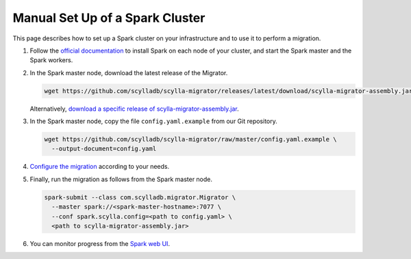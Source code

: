 ================================
Manual Set Up of a Spark Cluster
================================

This page describes how to set up a Spark cluster on your infrastructure and to use it to perform a migration.

1. Follow the `official documentation <https://spark.apache.org/docs/latest/spark-standalone.html>`_ to install Spark on each node of your cluster, and start the Spark master and the Spark workers.

2. In the Spark master node, download the latest release of the Migrator.

   .. code-block:: bash

     wget https://github.com/scylladb/scylla-migrator/releases/latest/download/scylla-migrator-assembly.jar

   Alternatively, `download a specific release of scylla-migrator-assembly.jar <https://github.com/scylladb/scylla-migrator/releases>`_.

3. In the Spark master node, copy the file ``config.yaml.example`` from our Git repository.

   .. code-block:: bash

     wget https://github.com/scylladb/scylla-migrator/raw/master/config.yaml.example \
       --output-document=config.yaml

4. `Configure the migration </getting-started/#configure-the-migration>`_ according to your needs.

5. Finally, run the migration as follows from the Spark master node.

   .. code-block:: bash

     spark-submit --class com.scylladb.migrator.Migrator \
       --master spark://<spark-master-hostname>:7077 \
       --conf spark.scylla.config=<path to config.yaml> \
       <path to scylla-migrator-assembly.jar>

6. You can monitor progress from the `Spark web UI <https://spark.apache.org/docs/latest/spark-standalone.html#monitoring-and-logging>`_.
